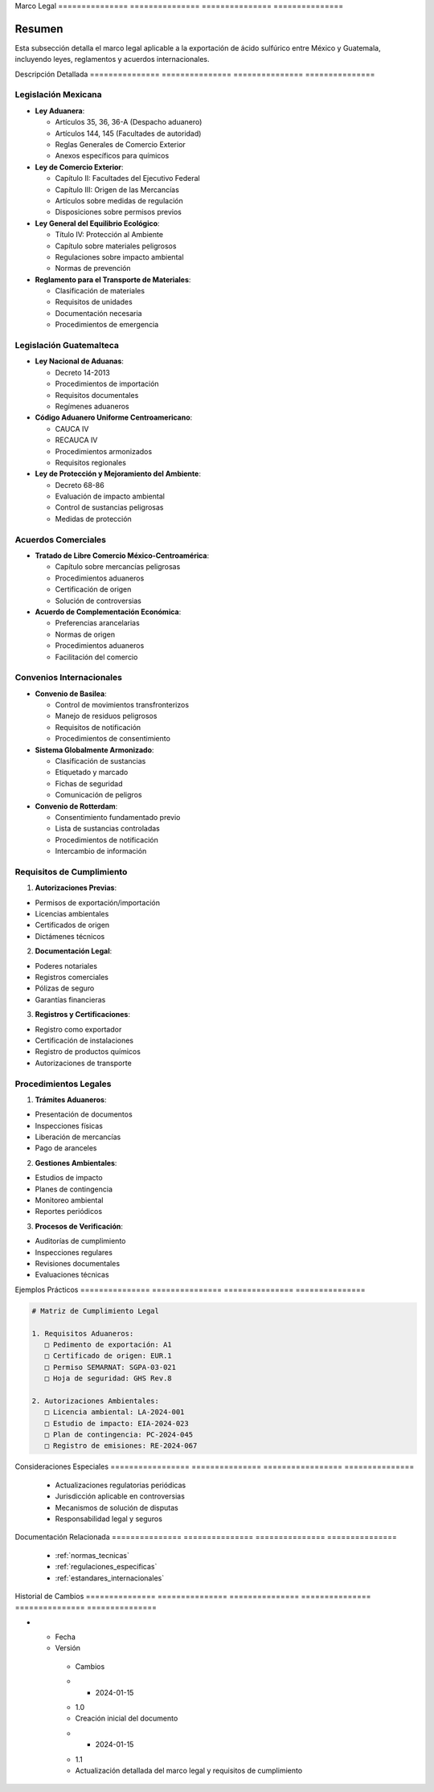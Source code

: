 .. _marco_legal:


Marco           Legal          
=============== ===============
=============== ===============

.. meta::
   :description: Marco legal aplicable a la exportación de ácido sulfúrico entre México y Guatemala
   :keywords: leyes, reglamentos, decretos, legislación, exportación, marco legal

Resumen        
===============

Esta subsección detalla el marco legal aplicable a la exportación de ácido sulfúrico entre México y Guatemala, incluyendo leyes, reglamentos y acuerdos internacionales.

Descripción     Detallada      
=============== ===============
=============== ===============

Legislación Mexicana
--------------------


* **Ley Aduanera**:




  - Artículos 35, 36, 36-A (Despacho aduanero)



  - Artículos 144, 145 (Facultades de autoridad)



  - Reglas Generales de Comercio Exterior



  - Anexos específicos para químicos



* **Ley de Comercio Exterior**:




  - Capítulo II: Facultades del Ejecutivo Federal



  - Capítulo III: Origen de las Mercancías



  - Artículos sobre medidas de regulación



  - Disposiciones sobre permisos previos



* **Ley General del Equilibrio Ecológico**:




  - Título IV: Protección al Ambiente



  - Capítulo sobre materiales peligrosos



  - Regulaciones sobre impacto ambiental



  - Normas de prevención



* **Reglamento para el Transporte de Materiales**:




  - Clasificación de materiales



  - Requisitos de unidades



  - Documentación necesaria



  - Procedimientos de emergencia



Legislación Guatemalteca
------------------------


* **Ley Nacional de Aduanas**:




  - Decreto 14-2013



  - Procedimientos de importación



  - Requisitos documentales



  - Regímenes aduaneros



* **Código Aduanero Uniforme Centroamericano**:




  - CAUCA IV



  - RECAUCA IV



  - Procedimientos armonizados



  - Requisitos regionales



* **Ley de Protección y Mejoramiento del Ambiente**:




  - Decreto 68-86



  - Evaluación de impacto ambiental



  - Control de sustancias peligrosas



  - Medidas de protección



Acuerdos Comerciales
--------------------


* **Tratado de Libre Comercio México-Centroamérica**:




  - Capítulo sobre mercancías peligrosas



  - Procedimientos aduaneros



  - Certificación de origen



  - Solución de controversias



* **Acuerdo de Complementación Económica**:




  - Preferencias arancelarias



  - Normas de origen



  - Procedimientos aduaneros



  - Facilitación del comercio



Convenios Internacionales
-------------------------


* **Convenio de Basilea**:




  - Control de movimientos transfronterizos



  - Manejo de residuos peligrosos



  - Requisitos de notificación



  - Procedimientos de consentimiento



* **Sistema Globalmente Armonizado**:




  - Clasificación de sustancias



  - Etiquetado y marcado



  - Fichas de seguridad



  - Comunicación de peligros



* **Convenio de Rotterdam**:




  - Consentimiento fundamentado previo



  - Lista de sustancias controladas



  - Procedimientos de notificación



  - Intercambio de información



Requisitos de Cumplimiento
--------------------------

1. **Autorizaciones Previas**:


* Permisos de exportación/importación



* Licencias ambientales



* Certificados de origen



* Dictámenes técnicos



2. **Documentación Legal**:


* Poderes notariales



* Registros comerciales



* Pólizas de seguro



* Garantías financieras



3. **Registros y Certificaciones**:


* Registro como exportador



* Certificación de instalaciones



* Registro de productos químicos



* Autorizaciones de transporte



Procedimientos Legales
----------------------

1. **Trámites Aduaneros**:


* Presentación de documentos



* Inspecciones físicas



* Liberación de mercancías



* Pago de aranceles



2. **Gestiones Ambientales**:


* Estudios de impacto



* Planes de contingencia



* Monitoreo ambiental



* Reportes periódicos



3. **Procesos de Verificación**:


* Auditorías de cumplimiento



* Inspecciones regulares



* Revisiones documentales



* Evaluaciones técnicas



Ejemplos        Prácticos      
=============== ===============
=============== ===============

.. code-block:: text

   # Matriz de Cumplimiento Legal

   1. Requisitos Aduaneros:
      □ Pedimento de exportación: A1
      □ Certificado de origen: EUR.1
      □ Permiso SEMARNAT: SGPA-03-021
      □ Hoja de seguridad: GHS Rev.8

   2. Autorizaciones Ambientales:
      □ Licencia ambiental: LA-2024-001
      □ Estudio de impacto: EIA-2024-023
      □ Plan de contingencia: PC-2024-045
      □ Registro de emisiones: RE-2024-067

Consideraciones   Especiales     
================= ===============
================= ===============

  * Actualizaciones regulatorias periódicas
  * Jurisdicción aplicable en controversias
  * Mecanismos de solución de disputas
  * Responsabilidad legal y seguros

Documentación   Relacionada    
=============== ===============
=============== ===============

  * :ref:`normas_tecnicas`
  * :ref:`regulaciones_especificas`
  * :ref:`estandares_internacionales`

Historial       de              Cambios        
=============== =============== ===============
=============== =============== ===============

.. list-table::
   :header-rows: 1
   :widths: 15 15 70


   * - Column 1
   * - Data 1
     - Data 2
     - Data 3

     - Column 2
     - Column 3





* - Fecha




  - Versión
   - Cambios
   * - 2024-01-15
   - 1.0
   - Creación inicial del documento
   * - 2024-01-15
   - 1.1
   - Actualización detallada del marco legal y requisitos de cumplimiento